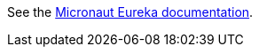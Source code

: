 See the https://micronaut-projects.github.io/micronaut-discovery-client/latest/guide/index.html#serviceDiscoveryEureka[Micronaut Eureka documentation].
